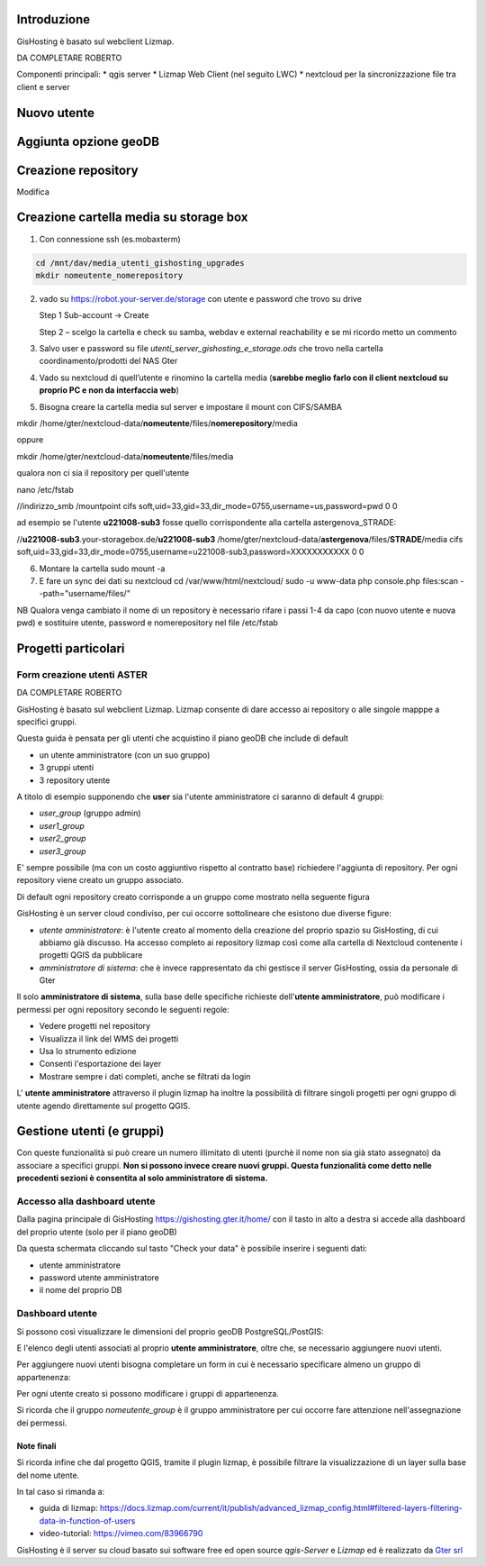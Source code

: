 Introduzione
==================

GisHosting è basato sul webclient Lizmap.

DA COMPLETARE ROBERTO



Componenti principali:
* qgis server
* Lizmap Web Client (nel seguito LWC)
* nextcloud per la sincronizzazione file tra client e server


Nuovo utente 
===============================




Aggiunta opzione geoDB
===============================



Creazione repository
===============================
Modifica 






Creazione cartella media su storage box
============================================
1. Con connessione ssh (es.mobaxterm)

.. code-block:: bash

   cd /mnt/dav/media_utenti_gishosting_upgrades
   mkdir nomeutente_nomerepository

2. vado su https://robot.your-server.de/storage con utente e password che trovo su drive
   
   Step 1 Sub-account → Create
   
   .. image:: img/robot1.png
   
   Step 2 – scelgo la cartella e check su samba, webdav e external reachability e se mi ricordo metto un commento
   
   .. image:: img/robot2.png
   
   
3. Salvo user e password su file *utenti_server_gishosting_e_storage.ods* che trovo nella cartella coordinamento/prodotti del NAS Gter 
   
4. Vado su nextcloud di quell’utente e rinomino la cartella media (**sarebbe meglio farlo con il client nextcloud su proprio PC e non da interfaccia web**) 
   
   
5. Bisogna creare la cartella media sul server e impostare il mount con CIFS/SAMBA

.. code-block:: bash

mkdir /home/gter/nextcloud-data/**nomeutente**/files/**nomerepository**/media

oppure 

mkdir /home/gter/nextcloud-data/**nomeutente**/files/media

qualora non ci sia il repository per quell'utente

.. code-block:: bash

nano /etc/fstab


.. code-block:: bash

//indirizzo_smb /mountpoint cifs soft,uid=33,gid=33,dir_mode=0755,username=us,password=pwd 0 0

ad esempio se l'utente **u221008-sub3** fosse quello corrispondente alla cartella astergenova_STRADE:

.. code-block:: bash

//**u221008-sub3**.your-storagebox.de/**u221008-sub3** /home/gter/nextcloud-data/**astergenova**/files/**STRADE**/media cifs soft,uid=33,gid=33,dir_mode=0755,username=u221008-sub3,password=XXXXXXXXXXX 0 0


6. Montare la cartella 
   sudo mount -a
   
   
7. E fare un sync dei dati su nextcloud 
   cd /var/www/html/nextcloud/  
   sudo -u www-data php console.php files:scan --path="username/files/" 



NB Qualora venga cambiato il nome di un repository è necessario rifare i passi 1-4 da capo (con nuovo utente e nuova pwd) e sostituire utente, password e nomerepository nel file /etc/fstab




Progetti particolari
===============================

Form creazione utenti ASTER 
-----------------------------------

DA COMPLETARE ROBERTO





GisHosting è basato sul webclient Lizmap. 
Lizmap consente di dare accesso ai repository o alle singole mapppe a specifici gruppi. 

Questa guida è pensata per gli utenti che acquistino il piano geoDB che include di default 


* un utente amministratore (con un suo gruppo)
* 3 gruppi utenti
* 3 repository utente 

A titolo di esempio supponendo che **user** sia l'utente amministratore ci saranno di default 4 gruppi:

* *user_group* (gruppo admin)
* *user1_group* 
* *user2_group* 
* *user3_group* 


E' sempre possibile (ma con un costo aggiuntivo rispetto al contratto base) richiedere l'aggiunta di repository. Per ogni repository viene creato un gruppo associato.


Di default ogni repository creato corrisponde a un gruppo come mostrato nella seguente figura

.. image:: img/repo_default.png



GisHosting è un server cloud condiviso, per cui occorre sottolineare che esistono due diverse figure:

* *utente amministratore*: è l'utente creato al momento della creazione del proprio spazio su GisHosting, di cui abbiamo già discusso. Ha accesso completo ai repository lizmap così come alla cartella di Nextcloud contenente i progetti QGIS da pubblicare 
* *amministratore di sistema*: che è invece rappresentato da chi gestisce il server GisHosting, ossia da personale di Gter 



Il solo **amministratore di sistema**, sulla base delle specifiche richieste dell'**utente amministratore**, può modificare i permessi per ogni repository secondo le seguenti regole:

* Vedere progetti nel repository
* Visualizza il link del WMS dei progetti
* Usa lo strumento edizione
* Consenti l'esportazione dei layer
* Mostrare sempre i dati completi, anche se filtrati da login


.. image:: img/3repo.PNG


L' **utente amministratore** attraverso il plugin lizmap ha inoltre la possibilità di filtrare singoli progetti per ogni gruppo di utente agendo direttamente sul progetto QGIS.

.. image:: img/lizmap_gruppi.PNG



Gestione utenti (e gruppi)
===========================================

Con queste funzionalità si può creare un numero illimitato di utenti (purchè il nome non sia già stato assegnato) da associare a specifici gruppi. **Non si possono invece creare nuovi gruppi.
Questa funzionalità come detto nelle precedenti sezioni è consentita al solo amministratore di sistema.** 


Accesso alla dashboard utente
------------------------------------------
Dalla pagina principale di GisHosting https://gishosting.gter.it/home/ con il tasto in alto a destra si accede alla dashboard del proprio utente (solo per il piano geoDB)

.. image:: img/user_dashboard0.PNG

Da questa schermata cliccando sul tasto "Check your data" è possibile inserire i seguenti dati:

* utente amministratore
* password utente amministratore
* il nome del proprio DB


.. image:: img/user_dashboard0.PNG




Dashboard utente
------------------------------------------

Si possono così visualizzare le dimensioni del proprio geoDB PostgreSQL/PostGIS:

.. image:: img/dim_db.PNG



E l'elenco degli utenti associati al proprio **utente amministratore**, oltre che, se necessario aggiungere nuovi utenti.

.. image:: img/dati_utente.PNG


Per aggiungere nuovi utenti bisogna completare un form in cui è necessario specificare almeno un gruppo di appartenenza:

.. image:: img/form.PNG


Per ogni utente creato si possono modificare i gruppi di appartenenza.

.. image:: img/edit_utente.png



Si ricorda che il gruppo *nomeutente_group* è il gruppo amministratore per cui occorre fare attenzione nell'assegnazione dei permessi.




Note finali
**************************************************************

Si ricorda infine che dal progetto QGIS, tramite il plugin lizmap, è possibile filtrare la visualizzazione di un layer sulla base del nome utente.

In tal caso si rimanda a:

* guida di lizmap: https://docs.lizmap.com/current/it/publish/advanced_lizmap_config.html#filtered-layers-filtering-data-in-function-of-users
* video-tutorial: https://vimeo.com/83966790









GisHosting è il server su cloud basato sui software free ed open source *qgis-Server* e *Lizmap* ed è realizzato da `Gter srl`_  




.. _Gter srl: https://www.gter.it
